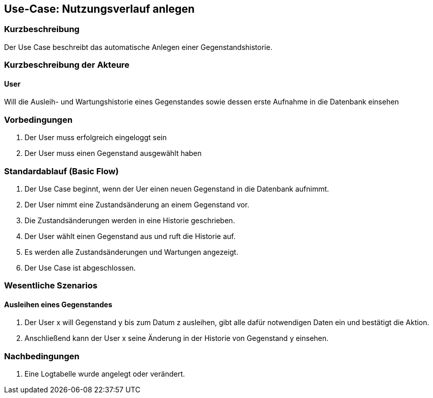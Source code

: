 //Nutzen Sie dieses Template als Grundlage für die Spezifikation *einzelner* Use-Cases. Diese lassen sich dann per Include in das Use-Case Model Dokument einbinden (siehe Beispiel dort).

== Use-Case: Nutzungsverlauf anlegen

=== Kurzbeschreibung
Der Use Case beschreibt das automatische Anlegen einer Gegenstandshistorie.

=== Kurzbeschreibung der Akteure

==== User
Will die Ausleih- und Wartungshistorie eines Gegenstandes sowie dessen erste Aufnahme in die Datenbank einsehen

=== Vorbedingungen
//Vorbedingungen müssen erfüllt, damit der Use Case beginnen kann, z.B. Benutzer ist angemeldet, Warenkorb ist nicht leer...

. Der User muss erfolgreich eingeloggt sein
. Der User muss einen Gegenstand ausgewählt haben

=== Standardablauf (Basic Flow)
//Der Standardablauf definiert die Schritte für den Erfolgsfall ("Happy Path")

. Der Use Case beginnt, wenn der Uer einen neuen Gegenstand in die Datenbank aufnimmt.
. Der User nimmt eine Zustandsänderung an einem Gegenstand vor.
. Die Zustandsänderungen werden in eine Historie geschrieben.
. Der User wählt einen Gegenstand aus und ruft die Historie auf.
. Es werden alle Zustandsänderungen und Wartungen angezeigt.
. Der Use Case ist abgeschlossen.

//=== Alternative Abläufe
//Nutzen Sie alternative Abläufe für Fehlerfälle, Ausnahmen und Erweiterungen zum Standardablauf


//=== Unterabläufe (subflows)
//Nutzen Sie Unterabläufe, um wiederkehrende Schritte auszulagern


=== Wesentliche Szenarios
//Szenarios sind konkrete Instanzen eines Use Case, d.h. mit einem konkreten Akteur und einem konkreten Durchlauf der o.g. Flows. Szenarios können als Vorstufe für die Entwicklung von Flows und/oder zu deren Validierung verwendet werden.

==== Ausleihen eines Gegenstandes
. Der User x will Gegenstand y bis zum Datum z ausleihen, gibt alle dafür notwendigen Daten ein und bestätigt die Aktion.
. Anschließend kann der User x seine Änderung in der Historie von Gegenstand y einsehen.

=== Nachbedingungen
//Nachbedingungen beschreiben das Ergebnis des Use Case, z.B. einen bestimmten Systemzustand.

. Eine Logtabelle wurde angelegt oder verändert.

//=== Besondere Anforderungen
//Besondere Anforderungen können sich auf nicht-funktionale Anforderungen wie z.B. einzuhaltende Standards, Qualitätsanforderungen oder Anforderungen an die Benutzeroberfläche beziehen.
